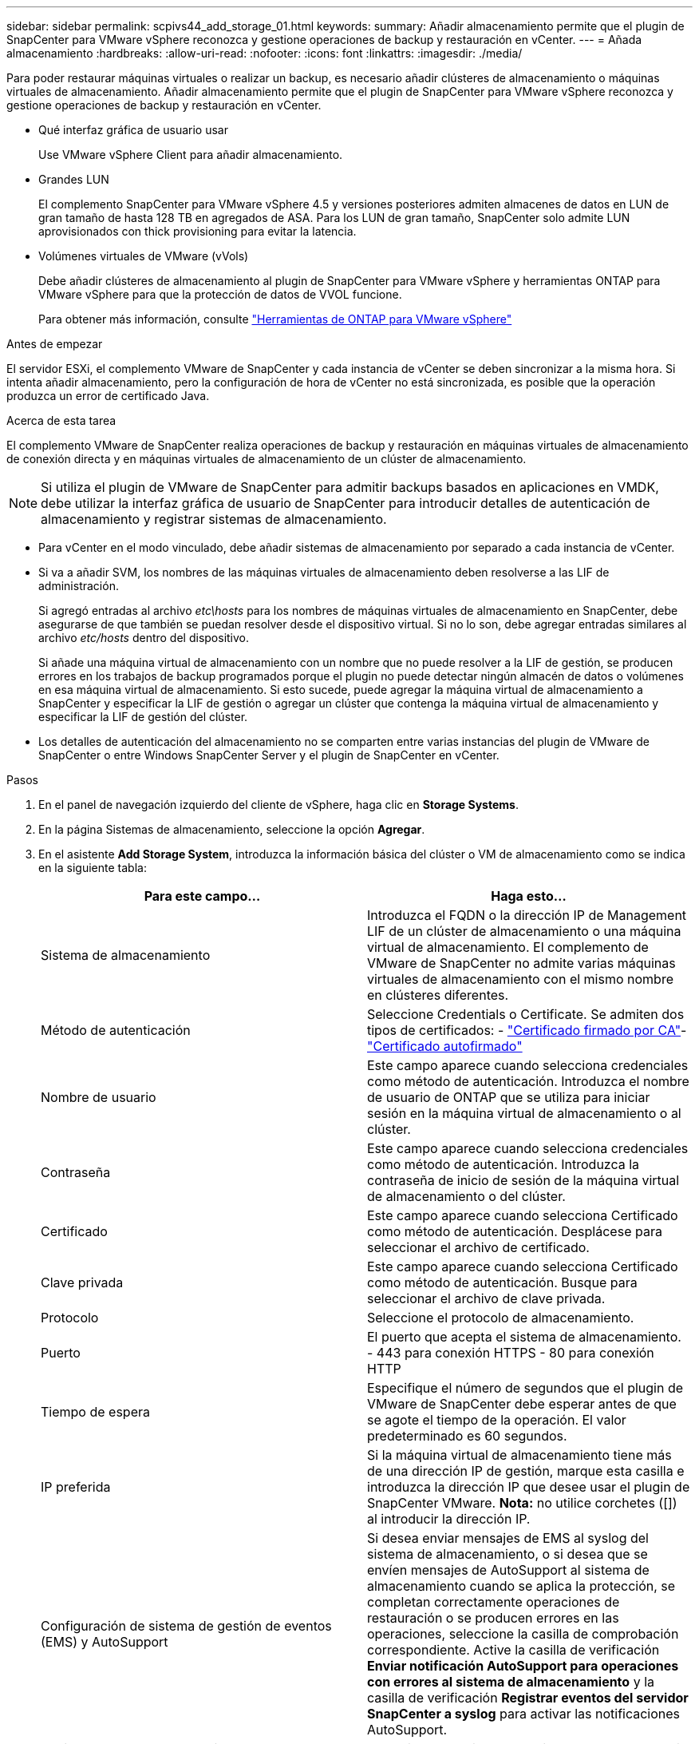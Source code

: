 ---
sidebar: sidebar 
permalink: scpivs44_add_storage_01.html 
keywords:  
summary: Añadir almacenamiento permite que el plugin de SnapCenter para VMware vSphere reconozca y gestione operaciones de backup y restauración en vCenter. 
---
= Añada almacenamiento
:hardbreaks:
:allow-uri-read: 
:nofooter: 
:icons: font
:linkattrs: 
:imagesdir: ./media/


[role="lead"]
Para poder restaurar máquinas virtuales o realizar un backup, es necesario añadir clústeres de almacenamiento o máquinas virtuales de almacenamiento. Añadir almacenamiento permite que el plugin de SnapCenter para VMware vSphere reconozca y gestione operaciones de backup y restauración en vCenter.

* Qué interfaz gráfica de usuario usar
+
Use VMware vSphere Client para añadir almacenamiento.

* Grandes LUN
+
El complemento SnapCenter para VMware vSphere 4.5 y versiones posteriores admiten almacenes de datos en LUN de gran tamaño de hasta 128 TB en agregados de ASA. Para los LUN de gran tamaño, SnapCenter solo admite LUN aprovisionados con thick provisioning para evitar la latencia.

* Volúmenes virtuales de VMware (vVols)
+
Debe añadir clústeres de almacenamiento al plugin de SnapCenter para VMware vSphere y herramientas ONTAP para VMware vSphere para que la protección de datos de VVOL funcione.

+
Para obtener más información, consulte https://docs.netapp.com/vapp-98/index.jsp["Herramientas de ONTAP para VMware vSphere"^]



.Antes de empezar
El servidor ESXi, el complemento VMware de SnapCenter y cada instancia de vCenter se deben sincronizar a la misma hora. Si intenta añadir almacenamiento, pero la configuración de hora de vCenter no está sincronizada, es posible que la operación produzca un error de certificado Java.

.Acerca de esta tarea
El complemento VMware de SnapCenter realiza operaciones de backup y restauración en máquinas virtuales de almacenamiento de conexión directa y en máquinas virtuales de almacenamiento de un clúster de almacenamiento.


NOTE: Si utiliza el plugin de VMware de SnapCenter para admitir backups basados en aplicaciones en VMDK, debe utilizar la interfaz gráfica de usuario de SnapCenter para introducir detalles de autenticación de almacenamiento y registrar sistemas de almacenamiento.

* Para vCenter en el modo vinculado, debe añadir sistemas de almacenamiento por separado a cada instancia de vCenter.
* Si va a añadir SVM, los nombres de las máquinas virtuales de almacenamiento deben resolverse a las LIF de administración.
+
Si agregó entradas al archivo _etc\hosts_ para los nombres de máquinas virtuales de almacenamiento en SnapCenter, debe asegurarse de que también se puedan resolver desde el dispositivo virtual. Si no lo son, debe agregar entradas similares al archivo _etc/hosts_ dentro del dispositivo.

+
Si añade una máquina virtual de almacenamiento con un nombre que no puede resolver a la LIF de gestión, se producen errores en los trabajos de backup programados porque el plugin no puede detectar ningún almacén de datos o volúmenes en esa máquina virtual de almacenamiento. Si esto sucede, puede agregar la máquina virtual de almacenamiento a SnapCenter y especificar la LIF de gestión o agregar un clúster que contenga la máquina virtual de almacenamiento y especificar la LIF de gestión del clúster.

* Los detalles de autenticación del almacenamiento no se comparten entre varias instancias del plugin de VMware de SnapCenter o entre Windows SnapCenter Server y el plugin de SnapCenter en vCenter.


.Pasos
. En el panel de navegación izquierdo del cliente de vSphere, haga clic en *Storage Systems*.
. En la página Sistemas de almacenamiento, seleccione la opción *Agregar*.
. En el asistente *Add Storage System*, introduzca la información básica del clúster o VM de almacenamiento como se indica en la siguiente tabla:
+
|===
| Para este campo… | Haga esto… 


| Sistema de almacenamiento | Introduzca el FQDN o la dirección IP de Management LIF de un clúster de almacenamiento o una máquina virtual de almacenamiento.
El complemento de VMware de SnapCenter no admite varias máquinas virtuales de almacenamiento con el mismo nombre en clústeres diferentes. 


| Método de autenticación | Seleccione Credentials o Certificate. Se admiten dos tipos de certificados: - https://kb.netapp.com/Advice_and_Troubleshooting/Data_Protection_and_Security/SnapCenter/How_to_configure_a_CA_signed_certificate_for_storage_system_authentication_with_SCV["Certificado firmado por CA"^]- https://kb.netapp.com/Advice_and_Troubleshooting/Data_Protection_and_Security/SnapCenter/How_to_configure_a_self-signed_certificate_for_storage_system_authentication_with_SCV["Certificado autofirmado"^] 


| Nombre de usuario | Este campo aparece cuando selecciona credenciales como método de autenticación. Introduzca el nombre de usuario de ONTAP que se utiliza para iniciar sesión en la máquina virtual de almacenamiento o al clúster. 


| Contraseña | Este campo aparece cuando selecciona credenciales como método de autenticación. Introduzca la contraseña de inicio de sesión de la máquina virtual de almacenamiento o del clúster. 


| Certificado | Este campo aparece cuando selecciona Certificado como método de autenticación. Desplácese para seleccionar el archivo de certificado. 


| Clave privada | Este campo aparece cuando selecciona Certificado como método de autenticación. Busque para seleccionar el archivo de clave privada. 


| Protocolo | Seleccione el protocolo de almacenamiento. 


| Puerto | El puerto que acepta el sistema de almacenamiento.
- 443 para conexión HTTPS
- 80 para conexión HTTP 


| Tiempo de espera | Especifique el número de segundos que el plugin de VMware de SnapCenter debe esperar antes de que se agote el tiempo de la operación. El valor predeterminado es 60 segundos. 


| IP preferida | Si la máquina virtual de almacenamiento tiene más de una dirección IP de gestión, marque esta casilla e introduzca la dirección IP que desee usar el plugin de SnapCenter VMware.
*Nota:* no utilice corchetes ([]) al introducir la dirección IP. 


| Configuración de sistema de gestión de eventos (EMS) y AutoSupport | Si desea enviar mensajes de EMS al syslog del sistema de almacenamiento, o si desea que se envíen mensajes de AutoSupport al sistema de almacenamiento cuando se aplica la protección, se completan correctamente operaciones de restauración o se producen errores en las operaciones, seleccione la casilla de comprobación correspondiente. Active la casilla de verificación *Enviar notificación AutoSupport para operaciones con errores al sistema de almacenamiento* y la casilla de verificación *Registrar eventos del servidor SnapCenter a syslog* para activar las notificaciones AutoSupport. 


| Registre los eventos del servidor SnapCenter en syslog | Seleccione la casilla para registrar eventos del plugin de VMware de SnapCenter. 


| Envíe una notificación de AutoSupport sobre el fallo de la operación al sistema de almacenamiento | Marque la casilla si desea recibir una notificación de AutoSupport para los trabajos de protección de datos con errores. También tendrá que habilitar AutoSupport en la máquina virtual de almacenamiento y configurar los ajustes de correo electrónico de AutoSupport. 
|===
. Haga clic en *Agregar*.
+
Si añadió un clúster de almacenamiento, todas las máquinas virtuales de almacenamiento de ese clúster se añadirán automáticamente. Los equipos virtuales de almacenamiento agregados automáticamente (a veces llamados "equipos virtuales de almacenamiento implícitos") se muestran en la página de resumen del clúster con un guión (-) en lugar de un nombre de usuario. Los nombres de usuario sólo se muestran para entidades de almacenamiento explícitas.



